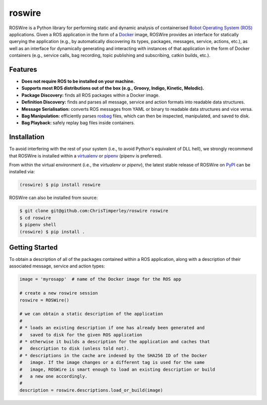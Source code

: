 .. -*-restructuredtext-*-

roswire
=======

.. image:: https://travis-ci.org/ChrisTimperley/roswire.svg?branch=master
    :target: https://travis-ci.org/ChrisTimperley/roswire
.. image:: https://badge.fury.io/py/roswire.svg
    :target: https://badge.fury.io/py/roswire
.. image:: https://img.shields.io/pypi/pyversions/roswire.svg
    :target: https://pypi.org/project/roswire
.. image:: https://gitq.com/badge.svg
    :target: https://gitq.com/ChrisTimperley/roswire


ROSWire is a Python library for performing static and dynamic analysis of
containerised `Robot Operating System (ROS) <https://ros.org>`_
applications.
Given a ROS application in the form of a `Docker <https://docker.org>`_
image, ROSWire provides an interface for statically querying the application
(e.g., by automatically discovering its types, packages, messages, service,
actions, etc.), as well as an interface for dynamically generating and
interacting with instances of that application in the form of Docker
containers (e.g., service calls, bag recording, topic publishing and
subscribing, catkin builds, etc.).


Features
--------

* **Does not require ROS to be installed on your machine.**
* **Supports most ROS distributions out of the box (e.g., Groovy, Indigo, Kinetic, Melodic).**
* **Package Discovery:** finds all ROS packages within a Docker image.
* **Definition Discovery:** finds and parses all message, service and
  action formats into readable data structures.
* **Message Serialisation:** converts ROS messages from YAML or binary
  to readable data structures and vice versa.
* **Bag Manipulation:** efficiently parses
  `rosbag <http://wiki.ros.org/rosbag>`_ files, which can then be inspected,
  manipulated, and saved to disk.
* **Bag Playback:** safely replay bag files inside containers.


Installation
------------

To avoid interfering with the rest of your system (i.e., to avoid Python's
equivalent of DLL hell), we strongly recommend that
ROSWire is installed within a
`virtualenv <https://virtualenv.pypa.io/en/latest/>`_ or
`pipenv <https://pipenv.readthedocs.io/en/latest/>`_ (pipenv is preferred).

From within the virtual environment (i.e., the `virtualenv` or `pipenv`),
the latest stable release of ROSWire on `PyPI <https://pypi.org>`_
can be installed via:

.. code:: shell

   (roswire) $ pip install roswire

ROSWire can also be installed from source:

.. code:: shell

   $ git clone git@github.com:ChrisTimperley/roswire roswire
   $ cd roswire
   $ pipenv shell
   (roswire) $ pip install .


Getting Started
---------------


To obtain a description of all of the packages contained within a ROS
application, along with a description of their associated message,
service and action types:


.. code:: python

   image = 'myrosapp'  # name of the Docker image for the ROS app

   # create a new roswire session
   roswire = ROSWire()

   # we can obtain a static description of the application
   #
   # * loads an existing description if one has already been generated and
   #   saved to disk for the given ROS application
   # * otherwise it builds a description for the application and caches that
   #   description to disk (unless told not).
   # * descriptions in the cache are indexed by the SHA256 ID of the Docker
   #   image. If the image changes or a different tag is used for the same
   #   image, ROSWire is smart enough to load an existing description or build
   #   a new one accordingly.
   #
   description = roswire.descriptions.load_or_build(image)
